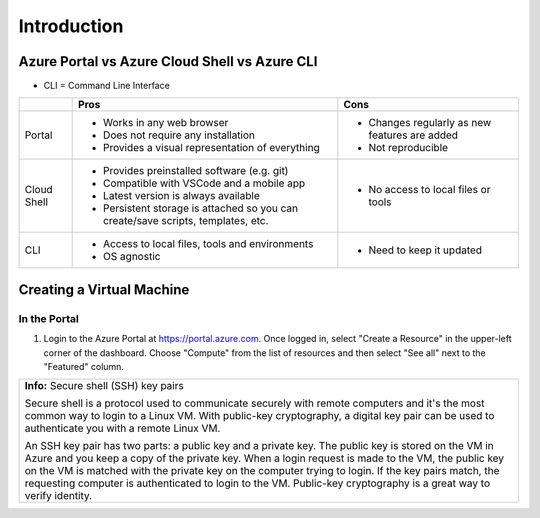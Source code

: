 ==============
 Introduction
==============

Azure Portal vs Azure Cloud Shell vs Azure CLI
==============================================

* CLI = Command Line Interface

+-------------+----------------------------------------------------------------------------------+-----------------------------------------------+
|             | **Pros**                                                                         | **Cons**                                      |
+=============+==================================================================================+===============================================+
| Portal      | * Works in any web browser                                                       | * Changes regularly as new features are added |
|             | * Does not require any installation                                              | * Not reproducible                            |
|             | * Provides a visual representation of everything                                 |                                               |
+-------------+----------------------------------------------------------------------------------+-----------------------------------------------+
| Cloud Shell | * Provides preinstalled software (e.g. git)                                      | * No access to local files or tools           |
|             | * Compatible with VSCode and a mobile app                                        |                                               |
|             | * Latest version is always available                                             |                                               |
|             | * Persistent storage is attached so you can create/save scripts, templates, etc. |                                               |
+-------------+----------------------------------------------------------------------------------+-----------------------------------------------+
| CLI         | * Access to local files, tools and environments                                  | * Need to keep it updated                     |
|             | * OS agnostic                                                                    |                                               |
+-------------+----------------------------------------------------------------------------------+-----------------------------------------------+

Creating a Virtual Machine
==========================

In the Portal
-------------

1. Login to the Azure Portal at https://portal.azure.com.
   Once logged in, select "Create a Resource" in the upper-left corner of the dashboard.
   Choose "Compute" from the list of resources and then select "See all" next to the "Featured" column.

.. image:: ../figures/01_Intro/portal_vm_step1.png

.. image:: ../figures/01_Intro/portal_vm_step2.png

.. image:: ../figures/01_Intro/portal_vm_step3.png

.. image:: ../figures/01_Intro/portal_vm_step4.png

.. image:: ../figures/01_Intro/portal_vm_step5.png

.. image:: ../figures/01_Intro/portal_vm_step6.png

.. image:: ../figures/01_Intro/portal_vm_step7.png

.. image:: ../figures/01_Intro/portal_vm_step8.png

.. image:: ../figures/01_Intro/portal_vm_step9.png

.. image:: ../figures/01_Intro/portal_vm_step10.png

+------------------------------------------------------------------------------------------------------------------------------------+
| **Info:** Secure shell (SSH) key pairs                                                                                             |
|                                                                                                                                    |
| Secure shell is a protocol used to communicate securely with remote computers and it's the most common way to login to a Linux VM. |
| With public-key cryptography, a digital key pair can be used to authenticate you with a remote Linux VM.                           |
|                                                                                                                                    |
| An SSH key pair has two parts: a public key and a private key.                                                                     |
| The public key is stored on the VM in Azure and you keep a copy of the private key.                                                |
| When a login request is made to the VM, the public key on the VM is matched with the private key on the computer trying to login.  |
| If the key pairs match, the requesting computer is authenticated to login to the VM.                                               |
| Public-key cryptography is a great way to verify identity.                                                                         |
+------------------------------------------------------------------------------------------------------------------------------------+
